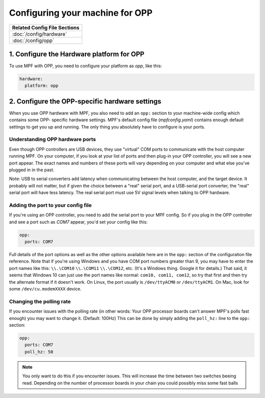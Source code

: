 Configuring your machine for OPP
================================

+------------------------------------------------------------------------------+
| Related Config File Sections                                                 |
+==============================================================================+
| :doc:`/config/hardware`                                                      |
+------------------------------------------------------------------------------+
| :doc:`/config/opp`                                                           |
+------------------------------------------------------------------------------+

1. Configure the Hardware platform for OPP
------------------------------------------

To use MPF with OPP, you need to configure your platform as *opp*,
like this:

.. code-block:: mpf-config

    hardware:
      platform: opp


2. Configure the OPP-specific hardware settings
-----------------------------------------------

When you use OPP hardware with MPF, you also need to add an ``opp:``
section to your machine-wide config which contains some OPP-
specific hardware settings. MPF's default config file
(*mpfconfig.yaml*) contains enough default settings to get you up and
running. The only thing you absolutely have to configure is your
ports.

Understanding OPP hardware ports
~~~~~~~~~~~~~~~~~~~~~~~~~~~~~~~~

Even though OPP controllers are USB devices, they use "virtual"
COM ports to communicate with the host computer running MPF. On your
computer, if you look at your list of ports and then plug-in your
OPP controller, you will see a new port appear. The exact
names and numbers of these ports will vary depending on your computer
and what else you've plugged in in the past.

Note: USB to serial converters add latency when communicating between
the host computer, and the target device.  It probably will not matter,
but if given the choice between a "real" serial port, and a USB-serial
port converter, the "real" serial port will have less latency.  The
real serial port must use 5V signal levels when talking to OPP hardware.

Adding the port to your config file
~~~~~~~~~~~~~~~~~~~~~~~~~~~~~~~~~~~

If you're using an OPP controller, you need to add the serial port to
your MPF config. So if you plug in the OPP controller and see a port
such as *COM7* appear, you'd set your config like this:

.. code-block:: mpf-config

    opp:
      ports: COM7

Full details of the port options as well as the other options
available here are in the ``opp:`` section of the configuration
file reference. Note that if you're using Windows and you have COM
port numbers greater than 9, you may have to enter the port names like
this: ``\\.\COM10`` ``\\.\COM11`` ``\\.\COM12``, etc. (It's a Windows
thing. Google it for details.) That said, it seems that Windows 10 can
just use the port names like normal: ``com10, com11, com12``, so try
that first and then try the alternate format if it doesn't work.
On Linux, the port usually is ``/dev/ttyACM0`` or ``/dev/ttyACM1``.
On Mac, look for some ``/dev/cu.modemXXXX`` device.

Changing the polling rate
~~~~~~~~~~~~~~~~~~~~~~~~~

If you encounter issues with the polling rate (in other words: Your OPP processor boards can't answer MPF's polls fast enough) you may want to change it. (Default: 100Hz)
This can be done by simply adding the ``poll_hz:`` line to the ``opp:`` section:

.. code-block:: mpf-config

    opp:
      ports: COM7
      poll_hz: 50

.. note::

   You only want to do this if you encounter issues. This will increase the time between two switches beeing read.
   Depending on the number of processor boards in your chain you could possibly miss some fast balls
